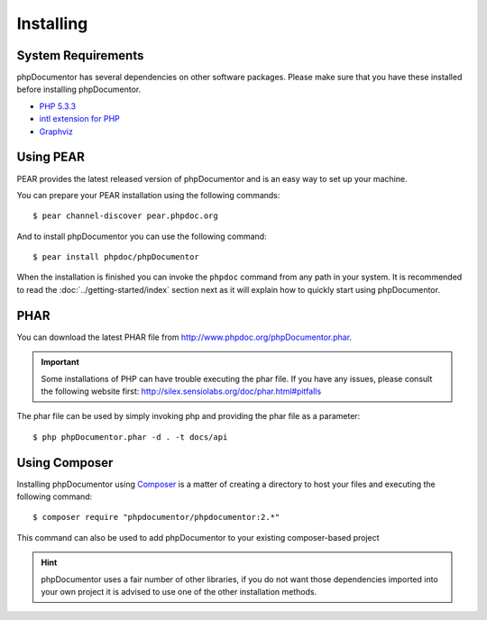 Installing
==========

System Requirements
-------------------

phpDocumentor has several dependencies on other software packages. Please make sure that you have these
installed before installing phpDocumentor.

-  `PHP 5.3.3`_
-  `intl extension for PHP`_
-  Graphviz_

Using PEAR
----------

PEAR provides the latest released version of phpDocumentor and is an easy way to set up your machine.

You can prepare your PEAR installation using the following commands::

    $ pear channel-discover pear.phpdoc.org

And to install phpDocumentor you can use the following command::

    $ pear install phpdoc/phpDocumentor

When the installation is finished you can invoke the ``phpdoc`` command from any path in your system. It is recommended
to read the :doc:`../getting-started/index` section next as it will explain how to quickly start using phpDocumentor.

PHAR
----

You can download the latest PHAR file from http://www.phpdoc.org/phpDocumentor.phar.

.. important::

   Some installations of PHP can have trouble executing the phar file. If you have any issues, please consult the
   following website first: http://silex.sensiolabs.org/doc/phar.html#pitfalls

The phar file can be used by simply invoking php and providing the phar file as a parameter::

  $ php phpDocumentor.phar -d . -t docs/api

Using Composer
--------------

Installing phpDocumentor using Composer_ is a matter of creating a directory to host your files and executing the
following command::

    $ composer require "phpdocumentor/phpdocumentor:2.*"

This command can also be used to add phpDocumentor to your existing composer-based project

.. hint::

   phpDocumentor uses a fair number of other libraries, if you do not want those dependencies imported into your
   own project it is advised to use one of the other installation methods.

.. _Composer:               http:/getcomposer.org
.. _`PHP 5.3.3`:            http://www.php.net
.. _Graphviz:               http://graphviz.org/Download..php
.. _intl extension for PHP: http://www.php.net/intl
.. _Twig:                   http://twig.sensiolabs.org
